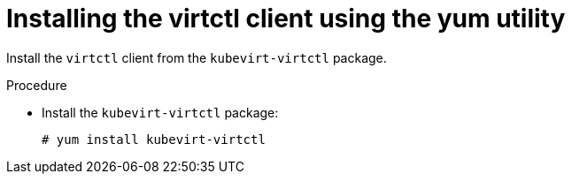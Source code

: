 // Module included in the following assemblies:
//
// virt/install/virt-enabling-virtctl.adoc

:_content-type: PROCEDURE
[id="virt-installing-virtctl-client-yum_{context}"]
= Installing the virtctl client using the yum utility

Install the `virtctl` client from the `kubevirt-virtctl` package.

.Procedure

* Install the `kubevirt-virtctl` package:
+
[source,terminal]
----
# yum install kubevirt-virtctl
----
